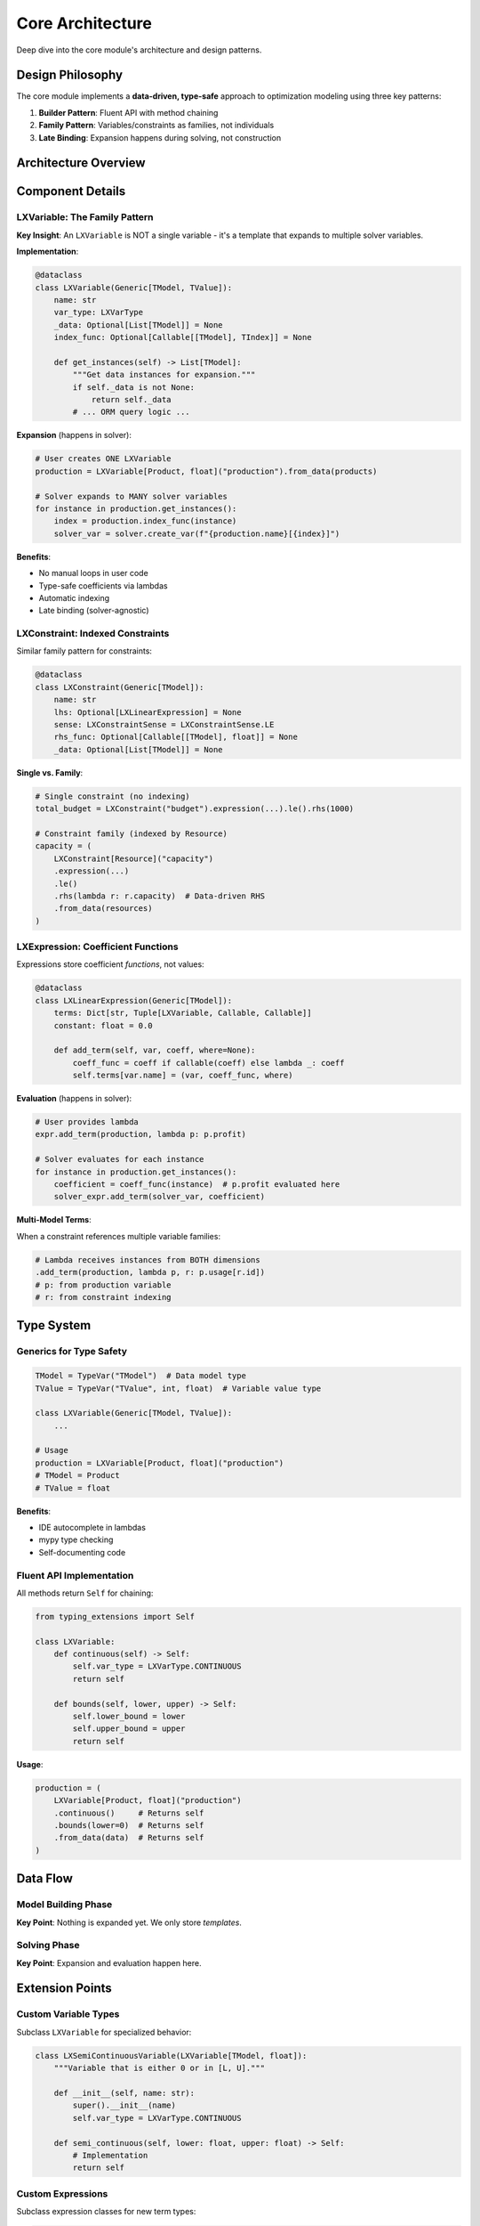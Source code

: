 Core Architecture
=================

Deep dive into the core module's architecture and design patterns.

Design Philosophy
-----------------

The core module implements a **data-driven, type-safe** approach to optimization modeling
using three key patterns:

1. **Builder Pattern**: Fluent API with method chaining
2. **Family Pattern**: Variables/constraints as families, not individuals
3. **Late Binding**: Expansion happens during solving, not construction

Architecture Overview
---------------------

.. mermaid::

   classDiagram
       class LXModel {
           +name: str
           +variables: List[LXVariable]
           +constraints: List[LXConstraint]
           +objective_expr: Expression
           +add_variable(var)
           +add_constraint(const)
           +maximize(expr)
           +minimize(expr)
       }

       class LXVariable {
           +name: str
           +var_type: LXVarType
           +bounds: tuple
           +_data: List
           +continuous()
           +integer()
           +binary()
           +from_data(data)
           +indexed_by(func)
       }

       class LXConstraint {
           +name: str
           +lhs: Expression
           +sense: ConstraintSense
           +rhs_value: float
           +expression(expr)
           +le() / ge() / eq()
           +rhs(value)
           +from_data(data)
       }

       class LXLinearExpression {
           +terms: Dict
           +constant: float
           +add_term(var, coeff)
           +add_constant(value)
       }

       LXModel --> LXVariable
       LXModel --> LXConstraint
       LXConstraint --> LXLinearExpression
       LXLinearExpression --> LXVariable

Component Details
-----------------

LXVariable: The Family Pattern
~~~~~~~~~~~~~~~~~~~~~~~~~~~~~~~

**Key Insight**: An ``LXVariable`` is NOT a single variable - it's a template that expands
to multiple solver variables.

**Implementation**:

.. code-block:: python

   @dataclass
   class LXVariable(Generic[TModel, TValue]):
       name: str
       var_type: LXVarType
       _data: Optional[List[TModel]] = None
       index_func: Optional[Callable[[TModel], TIndex]] = None

       def get_instances(self) -> List[TModel]:
           """Get data instances for expansion."""
           if self._data is not None:
               return self._data
           # ... ORM query logic ...

**Expansion** (happens in solver):

.. code-block:: python

   # User creates ONE LXVariable
   production = LXVariable[Product, float]("production").from_data(products)

   # Solver expands to MANY solver variables
   for instance in production.get_instances():
       index = production.index_func(instance)
       solver_var = solver.create_var(f"{production.name}[{index}]")

**Benefits**:

- No manual loops in user code
- Type-safe coefficients via lambdas
- Automatic indexing
- Late binding (solver-agnostic)

LXConstraint: Indexed Constraints
~~~~~~~~~~~~~~~~~~~~~~~~~~~~~~~~~~

Similar family pattern for constraints:

.. code-block:: python

   @dataclass
   class LXConstraint(Generic[TModel]):
       name: str
       lhs: Optional[LXLinearExpression] = None
       sense: LXConstraintSense = LXConstraintSense.LE
       rhs_func: Optional[Callable[[TModel], float]] = None
       _data: Optional[List[TModel]] = None

**Single vs. Family**:

.. code-block:: python

   # Single constraint (no indexing)
   total_budget = LXConstraint("budget").expression(...).le().rhs(1000)

   # Constraint family (indexed by Resource)
   capacity = (
       LXConstraint[Resource]("capacity")
       .expression(...)
       .le()
       .rhs(lambda r: r.capacity)  # Data-driven RHS
       .from_data(resources)
   )

LXExpression: Coefficient Functions
~~~~~~~~~~~~~~~~~~~~~~~~~~~~~~~~~~~~

Expressions store coefficient *functions*, not values:

.. code-block:: python

   @dataclass
   class LXLinearExpression(Generic[TModel]):
       terms: Dict[str, Tuple[LXVariable, Callable, Callable]]
       constant: float = 0.0

       def add_term(self, var, coeff, where=None):
           coeff_func = coeff if callable(coeff) else lambda _: coeff
           self.terms[var.name] = (var, coeff_func, where)

**Evaluation** (happens in solver):

.. code-block:: python

   # User provides lambda
   expr.add_term(production, lambda p: p.profit)

   # Solver evaluates for each instance
   for instance in production.get_instances():
       coefficient = coeff_func(instance)  # p.profit evaluated here
       solver_expr.add_term(solver_var, coefficient)

**Multi-Model Terms**:

When a constraint references multiple variable families:

.. code-block:: python

   # Lambda receives instances from BOTH dimensions
   .add_term(production, lambda p, r: p.usage[r.id])
   # p: from production variable
   # r: from constraint indexing

Type System
-----------

Generics for Type Safety
~~~~~~~~~~~~~~~~~~~~~~~~

.. code-block:: python

   TModel = TypeVar("TModel")  # Data model type
   TValue = TypeVar("TValue", int, float)  # Variable value type

   class LXVariable(Generic[TModel, TValue]):
       ...

   # Usage
   production = LXVariable[Product, float]("production")
   # TModel = Product
   # TValue = float

**Benefits**:

- IDE autocomplete in lambdas
- mypy type checking
- Self-documenting code

Fluent API Implementation
~~~~~~~~~~~~~~~~~~~~~~~~~

All methods return ``Self`` for chaining:

.. code-block:: python

   from typing_extensions import Self

   class LXVariable:
       def continuous(self) -> Self:
           self.var_type = LXVarType.CONTINUOUS
           return self

       def bounds(self, lower, upper) -> Self:
           self.lower_bound = lower
           self.upper_bound = upper
           return self

**Usage**:

.. code-block:: python

   production = (
       LXVariable[Product, float]("production")
       .continuous()     # Returns self
       .bounds(lower=0)  # Returns self
       .from_data(data)  # Returns self
   )

Data Flow
---------

Model Building Phase
~~~~~~~~~~~~~~~~~~~~

.. mermaid::

   sequenceDiagram
       participant User
       participant Variable
       participant Expression
       participant Model

       User->>Variable: from_data(products)
       Note over Variable: Stores data reference
       User->>Expression: add_term(var, lambda)
       Note over Expression: Stores lambda
       User->>Model: add_variable(var)
       Note over Model: Stores variable family
       User->>Model: add_constraint(expr)
       Note over Model: Stores constraint

**Key Point**: Nothing is expanded yet. We only store *templates*.

Solving Phase
~~~~~~~~~~~~~

.. mermaid::

   sequenceDiagram
       participant Solver
       participant Model
       participant Variable
       participant Expression

       Solver->>Model: solve(model)
       Model->>Variable: get_instances()
       Variable-->>Model: [product1, product2, ...]
       loop For each instance
           Solver->>Solver: Create solver variable
           Solver->>Expression: Evaluate lambda(instance)
           Expression-->>Solver: coefficient value
       end

**Key Point**: Expansion and evaluation happen here.

Extension Points
----------------

Custom Variable Types
~~~~~~~~~~~~~~~~~~~~~

Subclass ``LXVariable`` for specialized behavior:

.. code-block:: python

   class LXSemiContinuousVariable(LXVariable[TModel, float]):
       """Variable that is either 0 or in [L, U]."""

       def __init__(self, name: str):
           super().__init__(name)
           self.var_type = LXVarType.CONTINUOUS

       def semi_continuous(self, lower: float, upper: float) -> Self:
           # Implementation
           return self

Custom Expressions
~~~~~~~~~~~~~~~~~~

Subclass expression classes for new term types:

.. code-block:: python

   class LXConicExpression(LXLinearExpression):
       """Second-order cone expression."""

       def add_cone(self, vars: List[LXVariable]) -> Self:
           # Implementation
           return self

Performance Considerations
--------------------------

Late Binding Overhead
~~~~~~~~~~~~~~~~~~~~~

**Trade-off**: Late binding adds overhead but provides flexibility.

**Mitigation**:

- Lambda evaluation is cached where possible
- Data is stored as references, not copied
- Expansion happens once per solve

Memory Usage
~~~~~~~~~~~~

**Family Storage**:

- Storing families (metadata) is cheap
- Actual solver variables created only during solving
- Large models: Memory scales with data, not code

**Optimization**:

- Use filters (``where()``) to reduce expansion
- Index efficiently (simple keys better than complex tuples)

Testing Strategy
----------------

Unit Tests
~~~~~~~~~~

Test individual components:

.. code-block:: python

   def test_variable_continuous():
       var = LXVariable[Product, float]("x").continuous()
       assert var.var_type == LXVarType.CONTINUOUS

Integration Tests
~~~~~~~~~~~~~~~~~

Test end-to-end workflows:

.. code-block:: python

   def test_production_model():
       model = build_production_model(products)
       solution = optimizer.solve(model)
       assert solution.is_optimal()

Type Tests
~~~~~~~~~~

Use mypy for static type checking:

.. code-block:: bash

   mypy src/lumix/core

Next Steps
----------

- :doc:`extending-core` - How to add new features
- :doc:`design-decisions` - Why things work this way
- :doc:`/api/core/index` - Full API reference
